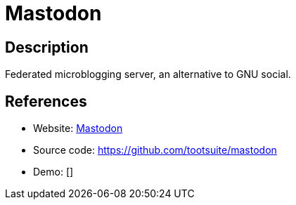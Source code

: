 = Mastodon

:Name:          Mastodon
:Language:      Ruby
:License:       AGPL-3.0
:Topic:         Communication systems
:Category:      Social Networks and Forums
:Subcategory:   

// END-OF-HEADER. DO NOT MODIFY OR DELETE THIS LINE

== Description

Federated microblogging server, an alternative to GNU social.

== References

* Website: https://joinmastodon.org/[Mastodon]
* Source code: https://github.com/tootsuite/mastodon[https://github.com/tootsuite/mastodon]
* Demo: []
